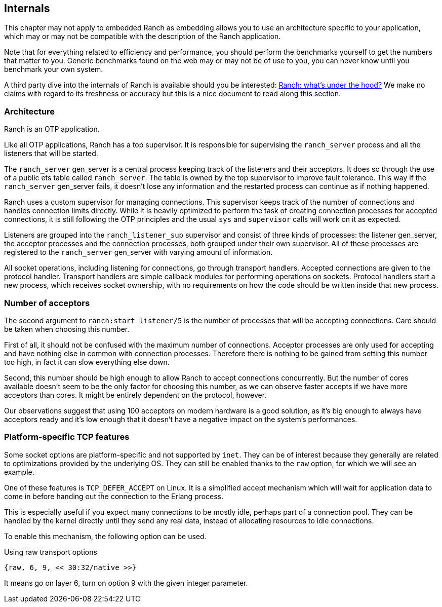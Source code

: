 == Internals

This chapter may not apply to embedded Ranch as embedding allows you
to use an architecture specific to your application, which may or may
not be compatible with the description of the Ranch application.

Note that for everything related to efficiency and performance,
you should perform the benchmarks yourself to get the numbers that
matter to you. Generic benchmarks found on the web may or may not
be of use to you, you can never know until you benchmark your own
system.

A third party dive into the internals of Ranch is available should
you be interested: https://baozi.technology/ranch-under-the-hood/[Ranch: what's under the hood?]
We make no claims with regard to its freshness or accuracy but this
is a nice document to read along this section.

=== Architecture

Ranch is an OTP application.

Like all OTP applications, Ranch has a top supervisor. It is responsible
for supervising the `ranch_server` process and all the listeners that
will be started.

The `ranch_server` gen_server is a central process keeping track of the
listeners and their acceptors. It does so through the use of a public ets
table called `ranch_server`. The table is owned by the top supervisor
to improve fault tolerance. This way if the `ranch_server` gen_server
fails, it doesn't lose any information and the restarted process can
continue as if nothing happened.

Ranch uses a custom supervisor for managing connections. This supervisor
keeps track of the number of connections and handles connection limits
directly. While it is heavily optimized to perform the task of creating
connection processes for accepted connections, it is still following the
OTP principles and the usual `sys` and `supervisor` calls will work on
it as expected.

Listeners are grouped into the `ranch_listener_sup` supervisor and
consist of three kinds of processes: the listener gen_server, the
acceptor processes and the connection processes, both grouped under
their own supervisor. All of these processes are registered to the
`ranch_server` gen_server with varying amount of information.

All socket operations, including listening for connections, go through
transport handlers. Accepted connections are given to the protocol handler.
Transport handlers are simple callback modules for performing operations on
sockets. Protocol handlers start a new process, which receives socket
ownership, with no requirements on how the code should be written inside
that new process.

=== Number of acceptors

The second argument to `ranch:start_listener/5` is the number of
processes that will be accepting connections. Care should be taken
when choosing this number.

First of all, it should not be confused with the maximum number
of connections. Acceptor processes are only used for accepting and
have nothing else in common with connection processes. Therefore
there is nothing to be gained from setting this number too high,
in fact it can slow everything else down.

Second, this number should be high enough to allow Ranch to accept
connections concurrently. But the number of cores available doesn't
seem to be the only factor for choosing this number, as we can
observe faster accepts if we have more acceptors than cores. It
might be entirely dependent on the protocol, however.

Our observations suggest that using 100 acceptors on modern hardware
is a good solution, as it's big enough to always have acceptors ready
and it's low enough that it doesn't have a negative impact on the
system's performances.

=== Platform-specific TCP features

Some socket options are platform-specific and not supported by `inet`.
They can be of interest because they generally are related to
optimizations provided by the underlying OS. They can still be enabled
thanks to the `raw` option, for which we will see an example.

One of these features is `TCP_DEFER_ACCEPT` on Linux. It is a simplified
accept mechanism which will wait for application data to come in before
handing out the connection to the Erlang process.

This is especially useful if you expect many connections to be mostly
idle, perhaps part of a connection pool. They can be handled by the
kernel directly until they send any real data, instead of allocating
resources to idle connections.

To enable this mechanism, the following option can be used.

.Using raw transport options

[source,erlang]
{raw, 6, 9, << 30:32/native >>}

It means go on layer 6, turn on option 9 with the given integer parameter.
